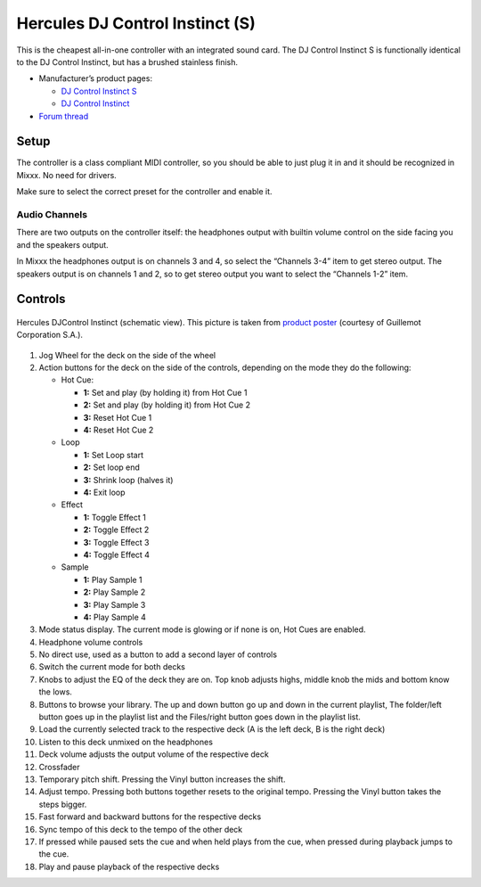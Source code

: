 Hercules DJ Control Instinct (S)
================================

This is the cheapest all-in-one controller with an integrated sound
card. The DJ Control Instinct S is functionally identical to the DJ
Control Instinct, but has a brushed stainless finish.

-  Manufacturer’s product pages:

   -  `DJ Control Instinct S <http://www.hercules.com/us/leisure-controllers/bdd/p/248/djcontrol-instinct-s-series/>`__
   -  `DJ Control Instinct <http://www.hercules.com/us/DJ-Music/bdd/p/187/djcontrol-instinct/>`__

-  `Forum thread <https://mixxx.discourse.group/t/hercules-dj-control-instinct/12623>`__

Setup
-----

The controller is a class compliant MIDI controller, so you should be
able to just plug it in and it should be recognized in Mixxx. No need
for drivers.

Make sure to select the correct preset for the controller and enable it.

Audio Channels
~~~~~~~~~~~~~~

There are two outputs on the controller itself: the headphones output
with builtin volume control on the side facing you and the speakers
output.

In Mixxx the headphones output is on channels 3 and 4, so select the
“Channels 3-4” item to get stereo output. The speakers output is on
channels 1 and 2, so to get stereo output you want to select the
“Channels 1-2” item.

Controls
--------

.. figure:: ../../_static/controllers/hercules_djcontrol_instinct.svg
   :align: center
   :width: 100%
   :figwidth: 100%
   :alt: Hercules DJControl Instinct (schematic view)
   :figclass: pretty-figures

   Hercules DJControl Instinct (schematic view). This picture is taken from `product poster <http://ts.hercules.com/download/sound/manuals/DJ_Instinct/Poster/Poster_DJCInstinct_UK.pdf>`__ (courtesy of Guillemot Corporation S.A.).

1.  Jog Wheel for the deck on the side of the wheel
2.  Action buttons for the deck on the side of the controls, depending on
    the mode they do the following:

    - Hot Cue:

      - **1:** Set and play (by holding it) from Hot Cue 1
      - **2:** Set and play (by holding it) from Hot Cue 2
      - **3:** Reset Hot Cue 1
      - **4:** Reset Hot Cue 2

    - Loop

      - **1:** Set Loop start
      - **2:** Set loop end
      - **3:** Shrink loop (halves it)
      - **4:** Exit loop

    - Effect

      - **1:** Toggle Effect 1
      - **2:** Toggle Effect 2
      - **3:** Toggle Effect 3
      - **4:** Toggle Effect 4

    - Sample

      - **1:** Play Sample 1
      - **2:** Play Sample 2
      - **3:** Play Sample 3
      - **4:** Play Sample 4

3.  Mode status display. The current mode is glowing or if none is on, Hot Cues are enabled.
4.  Headphone volume controls
5.  No direct use, used as a button to add a second layer of controls
6.  Switch the current mode for both decks
7.  Knobs to adjust the EQ of the deck they are on. Top knob adjusts highs, middle knob the mids and bottom know the lows.
8.  Buttons to browse your library. The up and down button go up and down in the current playlist, The folder/left button goes up in the playlist list and the Files/right button goes down in the playlist list.
9.  Load the currently selected track to the respective deck (A is the left deck, B is the right deck)
10.  Listen to this deck unmixed on the headphones
11.  Deck volume adjusts the output volume of the respective deck
12.  Crossfader
13.  Temporary pitch shift. Pressing the Vinyl button increases the shift.
14.  Adjust tempo. Pressing both buttons together resets to the original tempo. Pressing the Vinyl button takes the steps bigger.
15.  Fast forward and backward buttons for the respective decks
16.  Sync tempo of this deck to the tempo of the other deck
17.  If pressed while paused sets the cue and when held plays from the cue, when pressed during playback jumps to the cue.
18.  Play and pause playback of the respective decks

